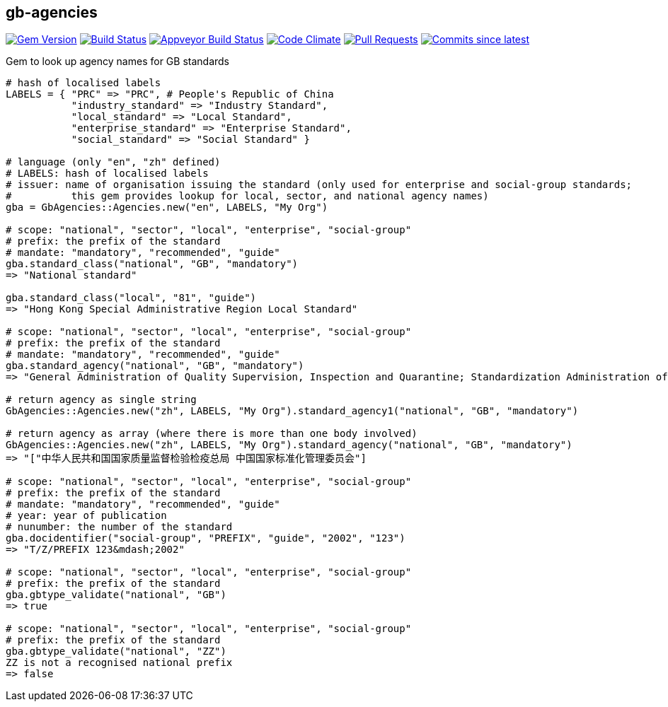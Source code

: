 == gb-agencies

image:https://img.shields.io/gem/v/gb-agencies.svg["Gem Version", link="https://rubygems.org/gems/gb-agencies"]
image:https://travis-ci.com/metanorma/gb-agencies.svg["Build Status", link="https://travis-ci.com/metanorma/gb-agencies"]
image:https://ci.appveyor.com/api/projects/status/4qbie4j3v5gc7o4k?svg=true["Appveyor Build Status", link="https://ci.appveyor.com/project/metanorma/gb-agencies"]
image:https://codeclimate.com/github/metanorma/gb-agencies/badges/gpa.svg["Code Climate", link="https://codeclimate.com/github/metanorma/gb-agencies"]
image:https://img.shields.io/github/issues-pr-raw/metanorma/gb-agencies.svg["Pull Requests", link="https://github.com/metanorma/gb-agencies/pulls"]
image:https://img.shields.io/github/commits-since/metanorma/gb-agencies/latest.svg["Commits since latest",link="https://github.com/metanorma/gb-agencies/releases"]

Gem to look up agency names for GB standards

[source,ruby]
----
# hash of localised labels
LABELS = { "PRC" => "PRC", # People's Republic of China
           "industry_standard" => "Industry Standard",
           "local_standard" => "Local Standard",
           "enterprise_standard" => "Enterprise Standard",
           "social_standard" => "Social Standard" }

# language (only "en", "zh" defined)
# LABELS: hash of localised labels
# issuer: name of organisation issuing the standard (only used for enterprise and social-group standards;
#          this gem provides lookup for local, sector, and national agency names)
gba = GbAgencies::Agencies.new("en", LABELS, "My Org")

# scope: "national", "sector", "local", "enterprise", "social-group"
# prefix: the prefix of the standard
# mandate: "mandatory", "recommended", "guide"
gba.standard_class("national", "GB", "mandatory")
=> "National standard"

gba.standard_class("local", "81", "guide")
=> "Hong Kong Special Administrative Region Local Standard"

# scope: "national", "sector", "local", "enterprise", "social-group"
# prefix: the prefix of the standard
# mandate: "mandatory", "recommended", "guide"
gba.standard_agency("national", "GB", "mandatory")
=> "General Administration of Quality Supervision, Inspection and Quarantine; Standardization Administration of China"

# return agency as single string
GbAgencies::Agencies.new("zh", LABELS, "My Org").standard_agency1("national", "GB", "mandatory")

# return agency as array (where there is more than one body involved)
GbAgencies::Agencies.new("zh", LABELS, "My Org").standard_agency("national", "GB", "mandatory")
=> "["中华人民共和国国家质量监督检验检疫总局 中国国家标准化管理委员会"]

# scope: "national", "sector", "local", "enterprise", "social-group"
# prefix: the prefix of the standard
# mandate: "mandatory", "recommended", "guide"
# year: year of publication
# nunumber: the number of the standard
gba.docidentifier("social-group", "PREFIX", "guide", "2002", "123")
=> "T/Z/PREFIX 123&mdash;2002"

# scope: "national", "sector", "local", "enterprise", "social-group"
# prefix: the prefix of the standard
gba.gbtype_validate("national", "GB")
=> true

# scope: "national", "sector", "local", "enterprise", "social-group"
# prefix: the prefix of the standard
gba.gbtype_validate("national", "ZZ")
ZZ is not a recognised national prefix
=> false
----
